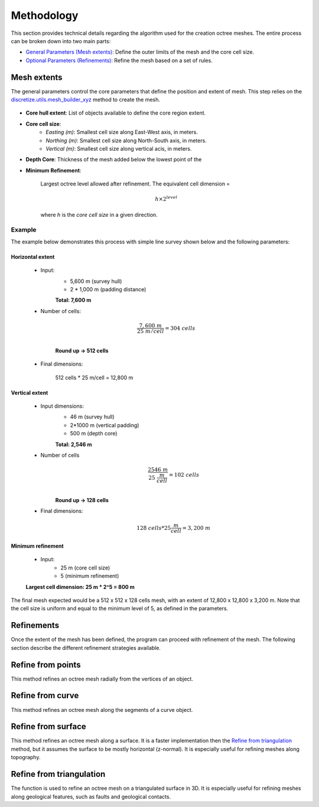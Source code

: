 .. _methodology:

Methodology
===========

This section provides technical details regarding the algorithm used for the
creation octree meshes. The entire process can be broken down into two main parts:

- `General Parameters (Mesh extents) <mesh_creation>`_: Define the outer limits of the mesh and the core cell size.
- `Optional Parameters (Refinements) <refinement>`_: Refine the mesh based on a set of rules.

.. _mesh_creation:

Mesh extents
------------

The general parameters control the core parameters that define the position and extent of mesh. This step relies on the
`discretize.utils.mesh_builder_xyz <http://discretize.simpeg.xyz/en/main/api/generated/discretize.utils.mesh_builder_xyz.html?highlight=xyz#discretize-utils-mesh-builder-xyz>`_
method to create the mesh.


.. figure:: /images/extent_parameters.png
    :scale: 100%


- **Core hull extent**: List of objects available to define the core region extent.

- **Core cell size**:
    - *Easting (m)*: Smallest cell size along East-West axis, in meters.
    - *Northing (m)*: Smallest cell size along North-South axis, in meters.
    - *Vertical (m)*: Smallest cell size along vertical acis, in meters.

- **Depth Core**: Thickness of the mesh added below the lowest point of the

- **Minimum Refinement**:

    Largest octree level allowed after refinement.
    The equivalent cell dimension =

    .. math::

        h \times 2^{level}

    where *h* is the *core cell size* in a given direction.

Example
^^^^^^^

The example below demonstrates this process with simple line survey shown below and the following parameters:

.. image:: images/octree_padding_distance.png
  :scale: 100%
  :alt: paddings


Horizontal extent
#################

    - Input:
        - 5,600 m (survey hull)
        - 2 * 1,000 m (padding distance)

        **Total: 7,600 m**

    - Number of cells:

        .. math::

            \frac{7,600 \;m}{25 \; m/cell} = 304 \; cells \\

        **Round up -> 512 cells**

    - Final dimensions:

        512 cells * 25 m/cell = 12,800 m


Vertical extent
###############

    - Input dimensions:
        - 46 m (survey hull)
        - 2*1000 m (vertical padding)
        - 500 m (depth core)

        **Total: 2,546 m**

    - Number of cells
        .. math::

            \frac{2546 \; m}{25\; \frac{m}{cell}} = 102\; cells \\

        **Round up -> 128 cells**

    - Final dimensions:
        .. math::

            128 \; cells * 25 \frac{m}{cell} = 3,200\;m

Minimum refinement
##################

    - Input:
        - 25 m (core cell size)
        - 5 (minimum refinement)

    **Largest cell dimension: 25 m * 2^5 = 800 m**


The final mesh expected would be a 512 x 512 x 128 cells mesh, with an extent of 12,800 x 12,800 x 3,200 m. Note that the
cell size is uniform and equal to the minimum level of 5, as defined in the parameters.


.. _refinements:

Refinements
-----------

Once the extent of the mesh has been defined, the program can proceed with refinement of the mesh.
The following section describe the different refinement strategies available.


Refine from points
------------------

.. automethod:: octree_creation_app.driver.OctreeDriver.refine_tree_from_points

This method refines an octree mesh radially from the vertices of an object.

.. image:: images/octree_radial.png
  :width: 400
  :alt: radial


Refine from curve
-----------------

.. automethod:: octree_creation_app.driver.OctreeDriver.refine_tree_from_curve

This method refines an octree mesh along the segments of a curve object.


Refine from surface
-------------------

.. automethod:: octree_creation_app.driver.OctreeDriver.refine_tree_from_surface

This method refines an octree mesh along a surface. It is a faster
implementation then the `Refine from triangulation`_ method, but it assumes the surface
to be mostly horizontal (z-normal). It is especially useful for refining meshes along topography.

.. image:: images/octree_surface.png
  :width: 400
  :alt: surface


Refine from triangulation
-------------------------

.. automethod:: octree_creation_app.driver.OctreeDriver.refine_tree_from_triangulation

The function is used to refine an octree mesh on a triangulated surface in 3D. It is
especially useful for refining meshes along geological features, such as faults and geological contacts.
